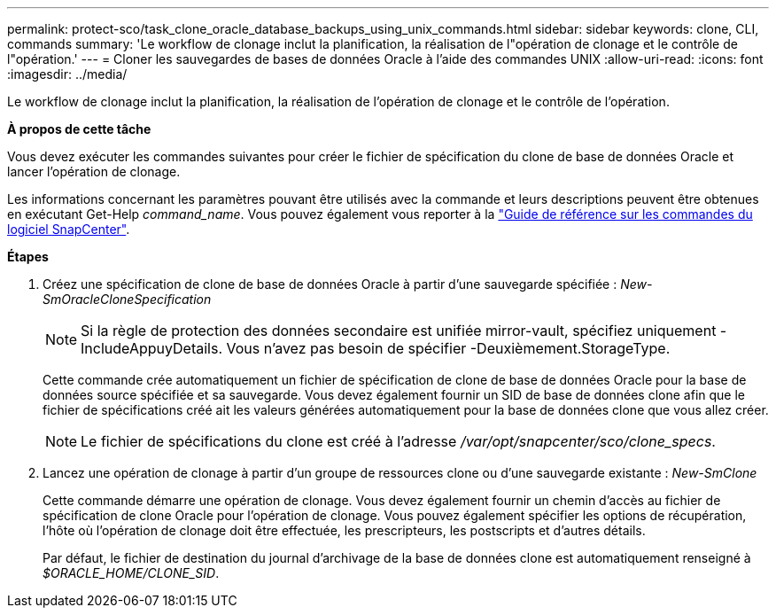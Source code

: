 ---
permalink: protect-sco/task_clone_oracle_database_backups_using_unix_commands.html 
sidebar: sidebar 
keywords: clone, CLI, commands 
summary: 'Le workflow de clonage inclut la planification, la réalisation de l"opération de clonage et le contrôle de l"opération.' 
---
= Cloner les sauvegardes de bases de données Oracle à l'aide des commandes UNIX
:allow-uri-read: 
:icons: font
:imagesdir: ../media/


[role="lead"]
Le workflow de clonage inclut la planification, la réalisation de l'opération de clonage et le contrôle de l'opération.

*À propos de cette tâche*

Vous devez exécuter les commandes suivantes pour créer le fichier de spécification du clone de base de données Oracle et lancer l'opération de clonage.

Les informations concernant les paramètres pouvant être utilisés avec la commande et leurs descriptions peuvent être obtenues en exécutant Get-Help _command_name_. Vous pouvez également vous reporter à la https://library.netapp.com/ecm/ecm_download_file/ECMLP3323470["Guide de référence sur les commandes du logiciel SnapCenter"^].

*Étapes*

. Créez une spécification de clone de base de données Oracle à partir d'une sauvegarde spécifiée : _New-SmOracleCloneSpecification_
+

NOTE: Si la règle de protection des données secondaire est unifiée mirror-vault, spécifiez uniquement -IncludeAppuyDetails. Vous n'avez pas besoin de spécifier -Deuxièmement.StorageType.

+
Cette commande crée automatiquement un fichier de spécification de clone de base de données Oracle pour la base de données source spécifiée et sa sauvegarde. Vous devez également fournir un SID de base de données clone afin que le fichier de spécifications créé ait les valeurs générées automatiquement pour la base de données clone que vous allez créer.

+

NOTE: Le fichier de spécifications du clone est créé à l'adresse _/var/opt/snapcenter/sco/clone_specs_.

. Lancez une opération de clonage à partir d'un groupe de ressources clone ou d'une sauvegarde existante : _New-SmClone_
+
Cette commande démarre une opération de clonage. Vous devez également fournir un chemin d'accès au fichier de spécification de clone Oracle pour l'opération de clonage. Vous pouvez également spécifier les options de récupération, l'hôte où l'opération de clonage doit être effectuée, les prescripteurs, les postscripts et d'autres détails.

+
Par défaut, le fichier de destination du journal d'archivage de la base de données clone est automatiquement renseigné à _$ORACLE_HOME/CLONE_SID_.



